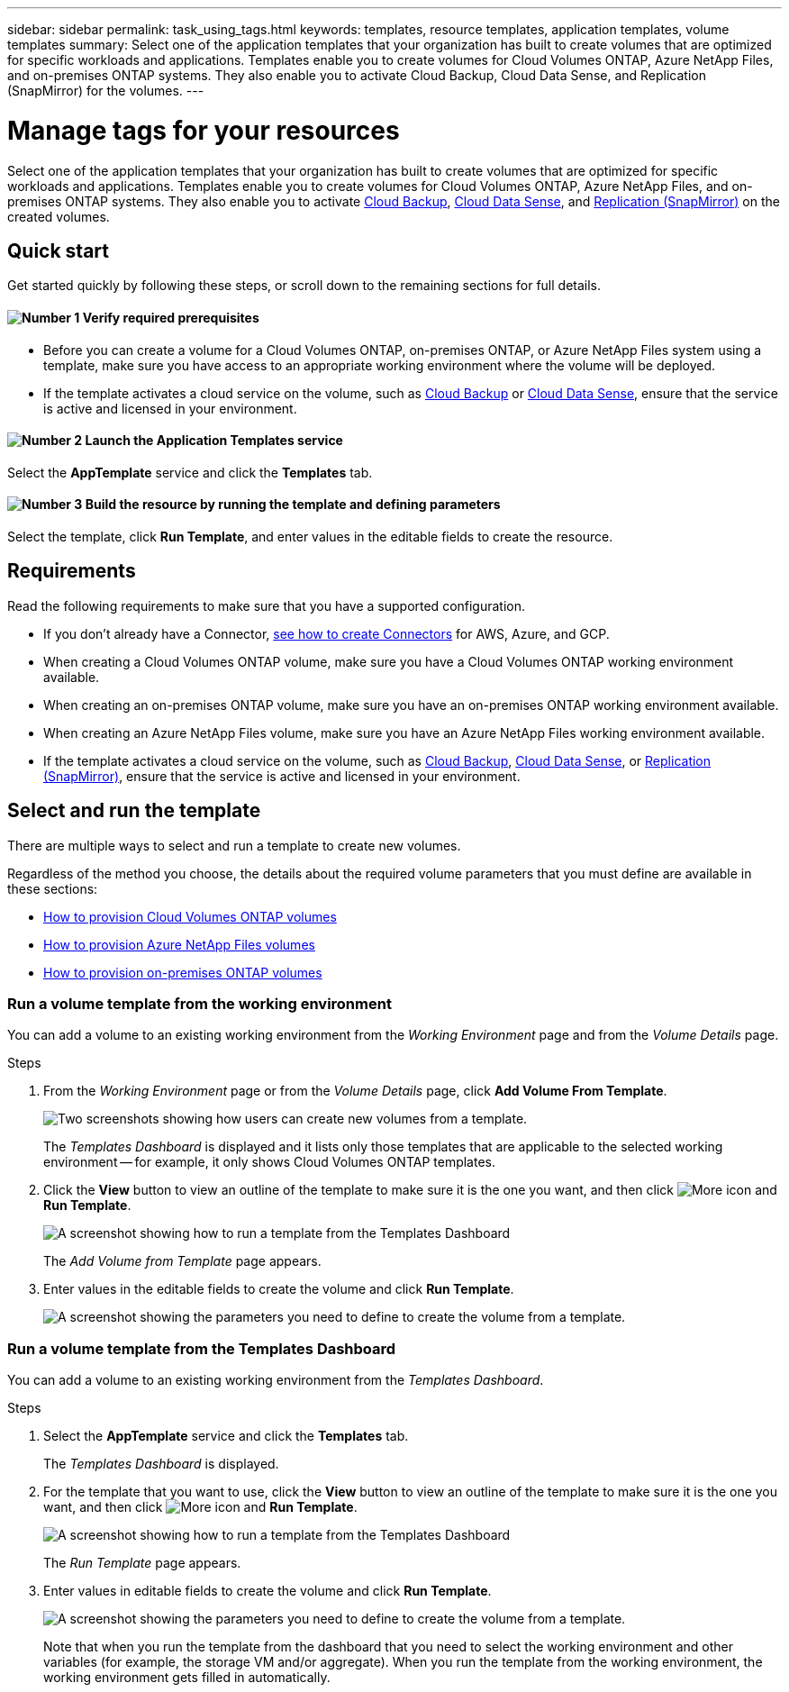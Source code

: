 ---
sidebar: sidebar
permalink: task_using_tags.html
keywords: templates, resource templates, application templates, volume templates
summary: Select one of the application templates that your organization has built to create volumes that are optimized for specific workloads and applications. Templates enable you to create volumes for Cloud Volumes ONTAP, Azure NetApp Files, and on-premises ONTAP systems. They also enable you to activate Cloud Backup, Cloud Data Sense, and Replication (SnapMirror) for the volumes.
---

= Manage tags for your resources
:hardbreaks:
:nofooter:
:icons: font
:linkattrs:
:imagesdir: ./media/

[.lead]
Select one of the application templates that your organization has built to create volumes that are optimized for specific workloads and applications. Templates enable you to create volumes for Cloud Volumes ONTAP, Azure NetApp Files, and on-premises ONTAP systems. They also enable you to activate link:concept_backup_to_cloud.html[Cloud Backup], link:concept_cloud_compliance.html[Cloud Data Sense], and link:concept_replication.html[Replication (SnapMirror)] on the created volumes.

== Quick start

Get started quickly by following these steps, or scroll down to the remaining sections for full details.

==== image:number1.png[Number 1] Verify required prerequisites

[role="quick-margin-list"]
* Before you can create a volume for a Cloud Volumes ONTAP, on-premises ONTAP, or Azure NetApp Files system using a template, make sure you have access to an appropriate working environment where the volume will be deployed.

[role="quick-margin-list"]
* If the template activates a cloud service on the volume, such as link:concept_backup_to_cloud.html[Cloud Backup^] or link:concept_cloud_compliance.html[Cloud Data Sense^], ensure that the service is active and licensed in your environment.

==== image:number2.png[Number 2] Launch the Application Templates service

[role="quick-margin-para"]
Select the *AppTemplate* service and click the *Templates* tab.

==== image:number3.png[Number 3] Build the resource by running the template and defining parameters

[role="quick-margin-para"]
Select the template, click *Run Template*, and enter values in the editable fields to create the resource.

== Requirements

Read the following requirements to make sure that you have a supported configuration.

* If you don't already have a Connector, link:concept_connectors.html[see how to create Connectors^] for AWS, Azure, and GCP.

* When creating a Cloud Volumes ONTAP volume, make sure you have a Cloud Volumes ONTAP working environment available.

* When creating an on-premises ONTAP volume, make sure you have an on-premises ONTAP working environment available.

* When creating an Azure NetApp Files volume, make sure you have an Azure NetApp Files working environment available.

* If the template activates a cloud service on the volume, such as link:concept_backup_to_cloud.html[Cloud Backup^], link:concept_cloud_compliance.html[Cloud Data Sense^], or link:concept_replication.html[Replication (SnapMirror)], ensure that the service is active and licensed in your environment.

== Select and run the template

There are multiple ways to select and run a template to create new volumes.

Regardless of the method you choose, the details about the required volume parameters that you must define are available in these sections:

* link:task_provisioning_storage.html#creating-volumes-from-templates[How to provision Cloud Volumes ONTAP volumes^]
* link:task_manage_anf_volumes.html#creating-volumes-from-templates[How to provision Azure NetApp Files volumes^]
* link:task_provisioning_ontap.html#creating-volumes-from-templates[How to provision on-premises ONTAP volumes^]

=== Run a volume template from the working environment

You can add a volume to an existing working environment from the _Working Environment_ page and from the _Volume Details_ page.

.Steps

. From the _Working Environment_ page or from the _Volume Details_ page, click *Add Volume From Template*.
+
image:screenshot_template_add_vol_from.png[Two screenshots showing how users can create new volumes from a template.]
+
The _Templates Dashboard_ is displayed and it lists only those templates that are applicable to the selected working environment -- for example, it only shows Cloud Volumes ONTAP templates.

. Click the *View* button to view an outline of the template to make sure it is the one you want, and then click image:screenshot_horizontal_more_button.gif[More icon] and *Run Template*.
+
image:screenshot_template_run_from_dashboard.png[A screenshot showing how to run a template from the Templates Dashboard]
+
The _Add Volume from Template_ page appears.

. Enter values in the editable fields to create the volume and click *Run Template*.
+
image:screenshot_run_template_from_canvas.png[A screenshot showing the parameters you need to define to create the volume from a template.]

=== Run a volume template from the Templates Dashboard

You can add a volume to an existing working environment from the _Templates Dashboard_.

.Steps

. Select the *AppTemplate* service and click the *Templates* tab.
+
The _Templates Dashboard_ is displayed.

. For the template that you want to use, click the *View* button to view an outline of the template to make sure it is the one you want, and then click image:screenshot_horizontal_more_button.gif[More icon] and *Run Template*.
+
image:screenshot_template_run_from_dashboard2.png[A screenshot showing how to run a template from the Templates Dashboard]
+
The _Run Template_ page appears.

. Enter values in editable fields to create the volume and click *Run Template*.
+
image:screenshot_run_template_from_dashboard.png[A screenshot showing the parameters you need to define to create the volume from a template.]
+
Note that when you run the template from the dashboard that you need to select the working environment and other variables (for example, the storage VM and/or aggregate). When you run the template from the working environment, the working environment gets filled in automatically.
